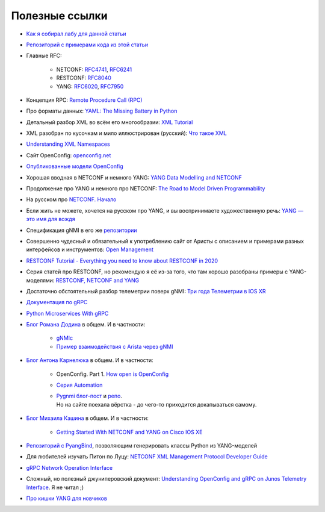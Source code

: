 .. meta::
   :http-equiv=Content-Type: text/html; charset=utf-8

Полезные ссылки
===============


* `Как я собирал лабу для данной статьи <https://linkmeup.ru/blog/1261/>`_
  
* `Репозиторий с примерами кода из этой статьи <https://github.com/eucariot/ADSM/blob/master/docs/source/5_interfaces/materials/>`_
  
* Главные RFC:
      
    * NETCONF: `RFC4741 <https://www.ietf.org/rfc/rfc4741.txt>`_, `RFC6241 <https://datatracker.ietf.org/doc/html/rfc6241>`_
    * RESTCONF: `RFC8040 <https://www.rfc-editor.org/rfc/rfc8040.txt>`_
    * YANG: `RFC6020 <https://datatracker.ietf.org/doc/html/rfc6020>`_, `RFC7950 <https://datatracker.ietf.org/doc/html/rfc7950>`_

* Концепция RPC: `Remote Procedure Call (RPC) <https://searchapparchitecture.techtarget.com/definition/Remote-Procedure-Call-RPC>`_
  
* Про форматы данных: `YAML: The Missing Battery in Python <https://realpython.com/python-yaml/>`_
  
* Детальный разбор XML во всём его многообразии: `XML Tutorial <https://www.w3schools.com/xml/xml_whatis.asp>`_
  
* XML разобран по кусочкам и мило иллюстрирован (русский): `Что такое XML <https://habr.com/ru/post/524288/>`_
  
* `Understanding XML Namespaces <https://docs.microsoft.com/en-us/previous-versions/aa468565(v=msdn.10)?redirectedfrom=MSDN>`_
  
* Сайт OpenConfig: `openconfig.net <http://openconfig.net/>`_
  
* `Опубликованные модели OpenConfig <https://github.com/openconfig/public>`_
  
* Хорошая вводная в NETCONF и немного YANG: `YANG Data Modelling and NETCONF <https://www.ciscolive.com/c/dam/r/ciscolive/emea/docs/2020/pdf/BRKNMS-2032.pdf>`_
  
* Продолжение про YANG и немного про NETCONF: `The Road to Model Driven Programmability <https://www.ciscolive.com/c/dam/r/ciscolive/emea/docs/2020/pdf/BRKDEV-1368.pdf>`_
  
* На русском про `NETCONF. Начало <https://habr.com/ru/post/135259/>`_
  
* Если жить не можете, хочется на русском про YANG, и вы воспринимаете художественную речь: `YANG — это имя для вождя <https://habr.com/ru/post/557568/>`_
  
* Спецификация gNMI в его же `репозитории <https://github.com/openconfig/reference/blob/master/rpc/gnmi/gnmi-specification.md>`_
  
* Совершенно чудесный и обязательный к употреблению сайт от Аристы с описанием и примерами разных интерфейсов и инструментов: `Open Management <https://aristanetworks.github.io/openmgmt/>`_
  
* `RESTCONF Tutorial - Everything you need to know about RESTCONF in 2020 <https://ultraconfig.com.au/blog/restconf-tutorial-everything-you-need-to-know-about-restconf-in-2020/>`_
  
* Серия статей про RESTCONF, но рекомендую я её из-за того, что там хорошо разобраны примеры с YANG-моделями: `RESTCONF, NETCONF and YANG <https://blog.wimwauters.com/tags/yang/>`_
  
* Достаточно обстоятельный разбор телеметрии поверх gNMI: `Три года Телеметрии в IOS XR <https://www.cisco.com/c/dam/m/ru_ru/training-events/2019/cisco-connect/korshunov-3-goda-telemetry.pdf>`_
  
* `Документация по gRPC <https://grpc.io/docs/>`_
  
* `Python Microservices With gRPC <https://realpython.com/python-microservices-grpc/>`_
  
* `Блог Романа Додина <https://netdevops.me/>`_ в общем. И в частности:
      
    * `gNMIc <https://netdevops.me/2020/gnmic-gnmi-cli-client-and-collector/>`_  
    * `Пример взаимодействия с Arista через gNMI  <https://netdevops.me/2020/arista-veos-gnmi-tutorial/>`_  

* `Блог Антона Карнелюка <https://karneliuk.com/>`_ в общем. И в частности:
      
    * OpenConfig. Part 1. `How open is OpenConfig <https://karneliuk.com/2018/07/openconfig-w-o-and-w-ansible-for-arista-eos-cisco-ios-xr-and-nokia-sr-os-part-1-interfaces/>`_  
    * `Серия Automation <https://karneliuk.com/category/automation/>`_  
    * | `Pygnmi блог-пост <https://karneliuk.com/2020/10/pygnmi-2-how-to-use-pygnmi/>`_ и `репо <https://github.com/akarneliuk/pygnmi/tree/master/examples/pure_python>`_.  
      | Но на сайте поехала вёрстка - до чего-то приходится докапываться самому.
  
* `Блог Михаила Кашина <https://networkop.co.uk/>`_ в общем. И в частности:
      
    * `Getting Started With NETCONF and YANG on Cisco IOS XE <https://networkop.co.uk/blog/2017/01/25/netconf-intro/>`_  

* `Репозиторий с PyangBind <https://github.com/robshakir/pyangbind>`_, позволяющим генерировать классы Python из YANG-моделей
  
* Для любителей изучать Питон по Луцу: `NETCONF XML Management Protocol Developer Guide <https://www.juniper.net/documentation/us/en/software/junos/netconf/netconf.pdf>`_
  
* `gRPC Network Operation Interface <https://github.com/openconfig/gnoi>`_
  
* Сложный, но полезный джуниперовский документ: `Understanding OpenConfig and gRPC on Junos Telemetry Interface <https://www.juniper.net/documentation/us/en/software/junos/interfaces-telemetry/topics/concept/open-config-grpc-junos-telemetry-interface-understanding.html>`_. Я не читал ;)
  
* `Про кишки YANG для новчиков <https://ultraconfig.com.au/blog/learn-yang-full-tutorial-for-beginners/>`_
